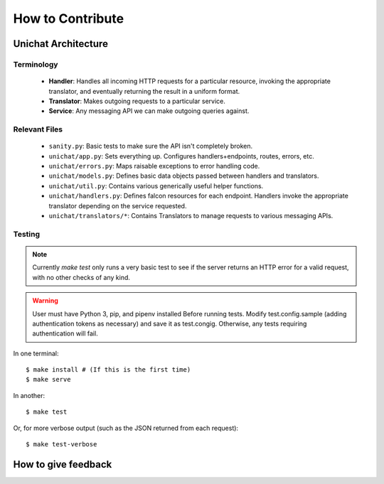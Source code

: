 .. _introduction:

How to Contribute
******************************

Unichat Architecture
==============================

Terminology
------------------------------
 * **Handler**: Handles all incoming HTTP requests for a particular resource,
   invoking the appropriate translator, and eventually returning the result in
   a uniform format.
 * **Translator**: Makes outgoing requests to a particular service.
 * **Service**: Any messaging API we can make outgoing queries against.

Relevant Files
------------------------------
 * ``sanity.py``: Basic tests to make sure the API isn't completely broken.
 * ``unichat/app.py``: Sets everything up. Configures handlers+endpoints, routes,
   errors, etc.
 * ``unichat/errors.py``: Maps raisable exceptions to error handling code.
 * ``unichat/models.py``: Defines basic data objects passed between handlers and
   translators.
 * ``unichat/util.py``: Contains various generically useful helper functions.
 * ``unichat/handlers.py``: Defines falcon resources for each endpoint. Handlers
   invoke the appropriate translator depending on the service requested.
 * ``unichat/translators/*``: Contains Translators to manage requests to various
   messaging APIs.

Testing
------------------------------

.. Note::
    Currently `make test` only runs a very basic test to see if the server
    returns an HTTP error for a valid request, with no other checks of any kind.

.. Warning::
    User must have Python 3, pip, and pipenv installed
    Before running tests. Modify test.config.sample (adding authentication tokens
    as necessary) and save it as test.congig. Otherwise, any tests requiring
    authentication will fail.

In one terminal::

    $ make install # (If this is the first time)
    $ make serve

In another::

    $ make test

Or, for more verbose output (such as the JSON returned from each request)::

    $ make test-verbose



How to give feedback
==============================

    

